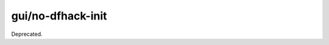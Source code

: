 gui/no-dfhack-init
==================

.. dfhack-tool::
    :summary: todo.
    :tags: dfhack



Deprecated.
